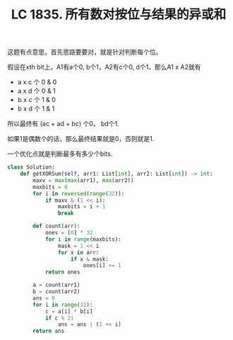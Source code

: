 #+title: LC 1835. 所有数对按位与结果的异或和

这题有点意思，首先思路要要对，就是针对判断每个位。

假设在xth bit上，A1有a个0, b个1，A2有c个0, d个1，那么A1 x A2就有
- a x c 个 0 & 0
- a x d 个 0 & 1
- b x c 个 1 & 0
- b x d 个 1 & 1

所以最终有 (ac + ad + bc) 个0， bd个1.

如果1是偶数个的话，那么最终结果就是0，否则就是1.

一个优化点就是判断最多有多少个bits.

#+BEGIN_SRC python
class Solution:
    def getXORSum(self, arr1: List[int], arr2: List[int]) -> int:
        maxv = max(max(arr1), max(arr2))
        maxbits = 0
        for i in reversed(range(32)):
            if maxv & (1 << i):
                maxbits = i + 1
                break

        def count(arr):
            ones = [0] * 32
            for i in range(maxbits):
                mask = 1 << i
                for x in arr:
                    if x & mask:
                        ones[i] += 1
            return ones

        a = count(arr1)
        b = count(arr2)
        ans = 0
        for i in range(32):
            c = a[i] * b[i]
            if c % 2:
                ans = ans | (1 << i)
        return ans
#+END_SRC